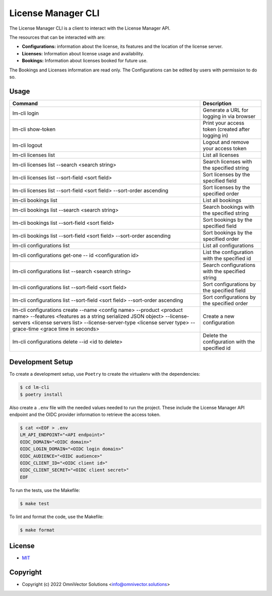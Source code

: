 ====================
 License Manager CLI
====================

The License Manager CLI is a client to interact with the License Manager API.

The resources that can be interacted with are:

- **Configurations:** information about the license, its features and the location of the license server.
- **Licenses:** Information about license usage and availability.
- **Bookings:** Information about licenses booked for future use.

The Bookings and Licenses information are read only. The Configurations can be edited by users with permission to do so.

Usage
-----

+-----------------------------------------------------------------------------+----------------------------------------------------+
| **Command**                                                                 | **Description**                                    |   
+=============================================================================+====================================================+
| lm-cli login                                                                | Generate a URL for logging in via browser          |
+-----------------------------------------------------------------------------+----------------------------------------------------+
| lm-cli show-token                                                           | Print your access token (created after logging in) |
+-----------------------------------------------------------------------------+----------------------------------------------------+
| lm-cli logout                                                               | Logout and remove your access token                |
+-----------------------------------------------------------------------------+----------------------------------------------------+
| lm-cli licenses list                                                        | List all licenses                                  |
+-----------------------------------------------------------------------------+----------------------------------------------------+
| lm-cli licenses list --search <search string>                               | Search licenses with the specified string          |
+-----------------------------------------------------------------------------+----------------------------------------------------+
| lm-cli licenses list --sort-field <sort field>                              | Sort licenses by the specified field               |
+-----------------------------------------------------------------------------+----------------------------------------------------+
| lm-cli licenses list --sort-field <sort field> --sort-order ascending       | Sort licenses by the specified order               |
+-----------------------------------------------------------------------------+----------------------------------------------------+
| lm-cli bookings list                                                        | List all bookings                                  |
+-----------------------------------------------------------------------------+----------------------------------------------------+
| lm-cli bookings list --search <search string>                               | Search bookings with the specified string          |
+-----------------------------------------------------------------------------+----------------------------------------------------+
| lm-cli bookings list --sort-field <sort field>                              | Sort bookings by the specified field               |
+-----------------------------------------------------------------------------+----------------------------------------------------+
| lm-cli bookings list --sort-field <sort field> --sort-order ascending       | Sort bookings by the specified order               |
+-----------------------------------------------------------------------------+----------------------------------------------------+
| lm-cli configurations list                                                  | List all configurations                            |
+-----------------------------------------------------------------------------+----------------------------------------------------+
| lm-cli configurations get-one -- id <configuration id>                      | List the configuration with the specified id       |
+-----------------------------------------------------------------------------+----------------------------------------------------+
| lm-cli configurations list --search <search string>                         | Search configurations with the specified string    |
+-----------------------------------------------------------------------------+----------------------------------------------------+
| lm-cli configurations list --sort-field <sort field>                        | Sort configurations by the specified field         |
+-----------------------------------------------------------------------------+----------------------------------------------------+
| lm-cli configurations list --sort-field <sort field> --sort-order ascending | Sort configurations by the specified order         |
+-----------------------------------------------------------------------------+----------------------------------------------------+
| lm-cli configurations create                                                | Create a new configuration                         |
| --name <config name>                                                        |                                                    |
| --product <product name>                                                    |                                                    |
| --features <features as a string serialized JSON object>                    |                                                    |
| --license-servers <license servers list>                                    |                                                    |
| --license-server-type <license server type>                                 |                                                    |
| --grace-time <grace time in seconds>                                        |                                                    |
+-----------------------------------------------------------------------------+----------------------------------------------------+
| lm-cli configurations delete --id <id to delete>                            | Delete the configuration with the specified id     |
+-----------------------------------------------------------------------------+----------------------------------------------------+

Development Setup
-----------------
To create a development setup, use ``Poetry`` to create the virtualenv with the dependencies:

.. code-block:: console
    
    $ cd lm-cli
    $ poetry install

Also create a ``.env`` file with the needed values needed to run the project. These include the License Manager API endpoint and the 
OIDC provider information to retrieve the access token.

.. code-block:: console

    $ cat <<EOF > .env
    LM_API_ENDPOINT="<API endpoint>"
    OIDC_DOMAIN="<OIDC domain>"
    OIDC_LOGIN_DOMAIN="<OIDC login domain>"
    OIDC_AUDIENCE="<OIDC audience>"
    OIDC_CLIENT_ID="<OIDC client id>"
    OIDC_CLIENT_SECRET="<OIDC client secret>"
    EOF

To run the tests, use the Makefile:

.. code-block:: console

    $ make test

To lint and format the code, use the Makefile:

.. code-block:: console

    $ make format

License
-------
* `MIT <LICENSE>`_


Copyright
---------
* Copyright (c) 2022 OmniVector Solutions <info@omnivector.solutions>
